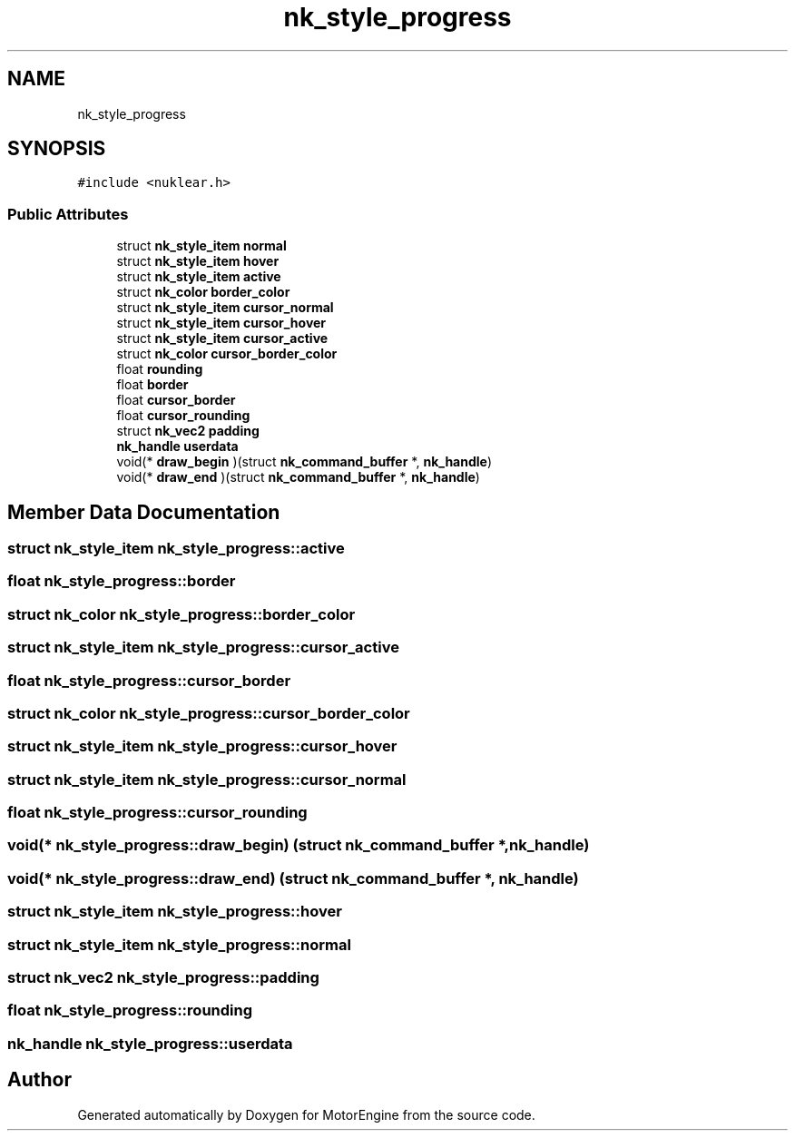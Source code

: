.TH "nk_style_progress" 3 "Mon Apr 3 2023" "Version 0.2.1" "MotorEngine" \" -*- nroff -*-
.ad l
.nh
.SH NAME
nk_style_progress
.SH SYNOPSIS
.br
.PP
.PP
\fC#include <nuklear\&.h>\fP
.SS "Public Attributes"

.in +1c
.ti -1c
.RI "struct \fBnk_style_item\fP \fBnormal\fP"
.br
.ti -1c
.RI "struct \fBnk_style_item\fP \fBhover\fP"
.br
.ti -1c
.RI "struct \fBnk_style_item\fP \fBactive\fP"
.br
.ti -1c
.RI "struct \fBnk_color\fP \fBborder_color\fP"
.br
.ti -1c
.RI "struct \fBnk_style_item\fP \fBcursor_normal\fP"
.br
.ti -1c
.RI "struct \fBnk_style_item\fP \fBcursor_hover\fP"
.br
.ti -1c
.RI "struct \fBnk_style_item\fP \fBcursor_active\fP"
.br
.ti -1c
.RI "struct \fBnk_color\fP \fBcursor_border_color\fP"
.br
.ti -1c
.RI "float \fBrounding\fP"
.br
.ti -1c
.RI "float \fBborder\fP"
.br
.ti -1c
.RI "float \fBcursor_border\fP"
.br
.ti -1c
.RI "float \fBcursor_rounding\fP"
.br
.ti -1c
.RI "struct \fBnk_vec2\fP \fBpadding\fP"
.br
.ti -1c
.RI "\fBnk_handle\fP \fBuserdata\fP"
.br
.ti -1c
.RI "void(* \fBdraw_begin\fP )(struct \fBnk_command_buffer\fP *, \fBnk_handle\fP)"
.br
.ti -1c
.RI "void(* \fBdraw_end\fP )(struct \fBnk_command_buffer\fP *, \fBnk_handle\fP)"
.br
.in -1c
.SH "Member Data Documentation"
.PP 
.SS "struct \fBnk_style_item\fP nk_style_progress::active"

.SS "float nk_style_progress::border"

.SS "struct \fBnk_color\fP nk_style_progress::border_color"

.SS "struct \fBnk_style_item\fP nk_style_progress::cursor_active"

.SS "float nk_style_progress::cursor_border"

.SS "struct \fBnk_color\fP nk_style_progress::cursor_border_color"

.SS "struct \fBnk_style_item\fP nk_style_progress::cursor_hover"

.SS "struct \fBnk_style_item\fP nk_style_progress::cursor_normal"

.SS "float nk_style_progress::cursor_rounding"

.SS "void(* nk_style_progress::draw_begin) (struct \fBnk_command_buffer\fP *, \fBnk_handle\fP)"

.SS "void(* nk_style_progress::draw_end) (struct \fBnk_command_buffer\fP *, \fBnk_handle\fP)"

.SS "struct \fBnk_style_item\fP nk_style_progress::hover"

.SS "struct \fBnk_style_item\fP nk_style_progress::normal"

.SS "struct \fBnk_vec2\fP nk_style_progress::padding"

.SS "float nk_style_progress::rounding"

.SS "\fBnk_handle\fP nk_style_progress::userdata"


.SH "Author"
.PP 
Generated automatically by Doxygen for MotorEngine from the source code\&.
